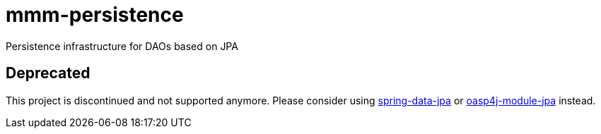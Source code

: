 = mmm-persistence
Persistence infrastructure for DAOs based on JPA

== Deprecated
This project is discontinued and not supported anymore.
Please consider using http://projects.spring.io/spring-data-jpa/[spring-data-jpa] or https://github.com/oasp/oasp4j/tree/develop/modules/jpa[oasp4j-module-jpa] instead.